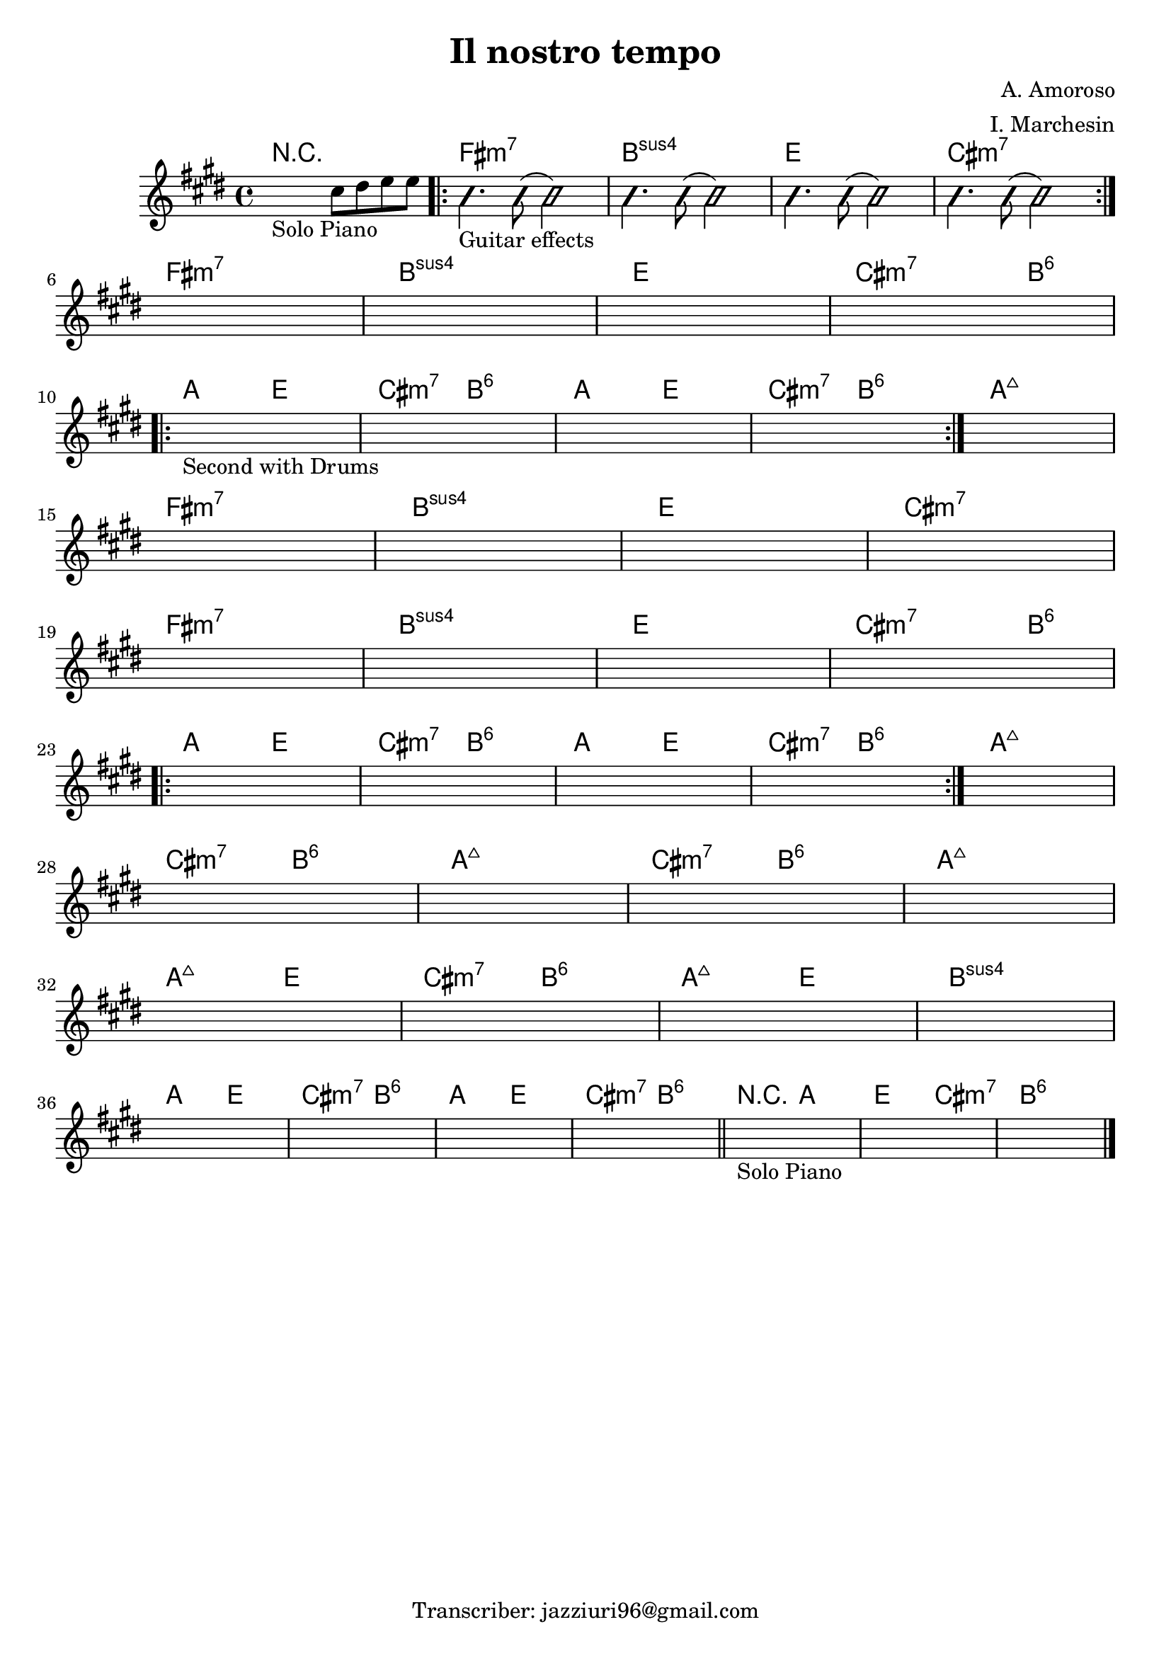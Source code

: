 \header {
  title = "Il nostro tempo"
  composer = "A. Amoroso"
  arranger = "I. Marchesin"
  tagline = "Transcriber: jazziuri96@gmail.com"
}


obbligato = 
\relative c' {
  \key e \major
  %intro
  \once \hideNotes r2_"Solo Piano" cis'8 dis8 e e |
  
  %verse
    \improvisationOn
    b4._"Guitar effects" b8( b2)
    b4. b8( b2)
    b4. b8( b2)
    b4. b8( b2)
    \improvisationOff
    
    \once \hideNotes r1 |
    \once \hideNotes r1 |
    \once \hideNotes r1 |
    \once \hideNotes r1 |

    \once \hideNotes r1_"Second with Drums" |
    \once \hideNotes r1 |
    \once \hideNotes r1 |
    \once \hideNotes r1 |
    \once \hideNotes r1 |

    \once \hideNotes r1 |
    \once \hideNotes r1 |
    \once \hideNotes r1 |
    \once \hideNotes r1 |

    \once \hideNotes r1 |
    \once \hideNotes r1 |
    \once \hideNotes r1 |
    \once \hideNotes r1 |
    
    \once \hideNotes r1 |
    \once \hideNotes r1 |
    \once \hideNotes r1 |
    \once \hideNotes r1 |
    \once \hideNotes r1 |
    
    \once \hideNotes r1 |
    \once \hideNotes r1 |
    \once \hideNotes r1 |
    \once \hideNotes r1 |
    
    \once \hideNotes r1 |
    \once \hideNotes r1 |
    \once \hideNotes r1 |
    \once \hideNotes r1 |
    
    \once \hideNotes r1 |
    \once \hideNotes r1 |
    \once \hideNotes r1 |
    \once \hideNotes r1 | \bar "||"
    \once \hideNotes r1_"Solo Piano" |
    \once \hideNotes r1 |
    \once \hideNotes r1 | \bar "|."
}

armonie = 
\chordmode {
  %intro
  R1 |
  
  %verse
  \repeat volta 2 {
  
  fis:m7 |
  b:sus4 |
  e |
  cis:m7 | \break
  }
  fis:m7 |
  b:sus4 |
  e |
  cis2.:m7 b4:6 | \break

  %chorus
  \repeat volta 2 {
  a2 e |
  cis:m7 b:6|
  a e |
  cis:m7 b:6|
  }
  a1:maj7 \break

  %verse
  fis:m7 |
  b:sus4 |
  e |
  cis:m7 | \break
  fis:m7 |
  b:sus4 |
  e |
  cis2.:m7 b4:6 | \break

  %chorus
  \repeat volta 2 {
  a2 e |
  cis:m7 b:6|
  a e |
  cis:m7 b:6|
  }
  a1:maj7 | \break

  %bridge
  cis2:m7 b:6 |
  a1:maj7 |
  cis2:m7 b:6 |
  a1:maj7 | \break
  a2:maj7 e |
  cis:m7 b:6 |
  a:maj7 e |
  b1:sus4 | \break
  
  %outro
  a2 e |
  cis:m7 b:6 |
  a e |
  cis:m7 b:6 |
  r a |
  e cis:m7 |
  b1:6 |



}

 \score {
  <<
    \new ChordNames {
     \set chordChanges = ##t
     \armonie
    }
    \new Staff \obbligato
  >>
  \layout {}
  \midi {}
}